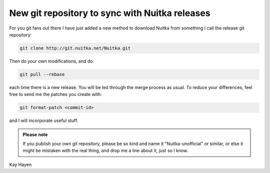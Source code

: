 .. post:: 2010/08/26 23:06
   :tags: git, Nuitka
   :author: Kay Hayen

#################################################
 New git repository to sync with Nuitka releases
#################################################

For you git fans out there I have just added a new method to download
Nuitka from something I call the release git repository:

.. code::

   git clone http://git.nuitka.net/Nuitka.git

Then do your own modifications, and do:

.. code::

   git pull --rebase

each time there is a new release. You will be led through the merge
process as usual. To reduce your differences, feel free to send me the
patches you create with:

.. code::

   git format-patch <commit-id>

and I will incorporate useful stuff.

.. admonition:: Please note

   If you publish your own git repository, please be so kind and name it
   "Nuitka-unofficial" or similar, or else it might be mistaken with the
   real thing, and drop me a line about it, just so I know.

Kay Hayen
